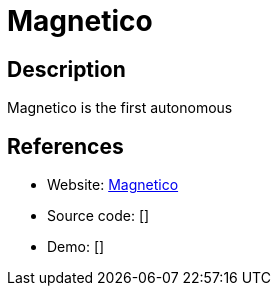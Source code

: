 = Magnetico

:Name:          Magnetico
:Language:      Python
:License:       AGPL-3.0
:Topic:         File Sharing and Synchronization
:Category:      Distributed filesystems
:Subcategory:   Peer-to-peer filesharing

// END-OF-HEADER. DO NOT MODIFY OR DELETE THIS LINE

== Description

Magnetico is the first autonomous

== References

* Website: https://github.com/boramalper/magnetico[Magnetico]
* Source code: []
* Demo: []
